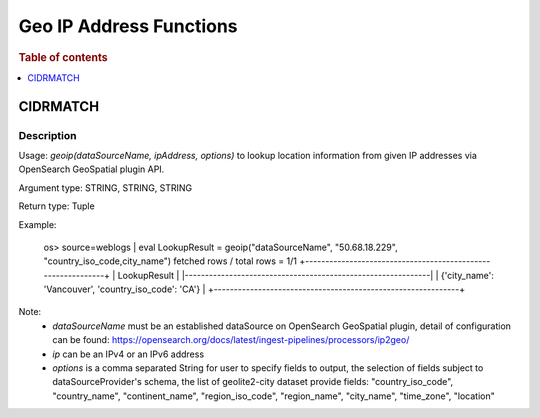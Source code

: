 ====================
Geo IP Address Functions
====================

.. rubric:: Table of contents

.. contents::
   :local:
   :depth: 1

CIDRMATCH
---------

Description
>>>>>>>>>>>

Usage: `geoip(dataSourceName, ipAddress, options)` to lookup location information from given IP addresses via OpenSearch GeoSpatial plugin API.

Argument type: STRING, STRING, STRING

Return type: Tuple

Example:

    os> source=weblogs | eval LookupResult = geoip("dataSourceName", "50.68.18.229", "country_iso_code,city_name")
    fetched rows / total rows = 1/1
    +-------------------------------------------------------------+
    | LookupResult                                                        |
    |-------------------------------------------------------------|
    | {'city_name': 'Vancouver', 'country_iso_code': 'CA'}        |
    +-------------------------------------------------------------+


Note:
 - `dataSourceName` must be an established dataSource on OpenSearch GeoSpatial plugin, detail of configuration can be found: https://opensearch.org/docs/latest/ingest-pipelines/processors/ip2geo/
 - `ip` can be an IPv4 or an IPv6 address
 - `options` is a comma separated String for user to specify fields to output, the selection of fields subject to dataSourceProvider's schema, the list of geolite2-city dataset provide fields: "country_iso_code", "country_name", "continent_name", "region_iso_code", "region_name", "city_name", "time_zone", "location"

